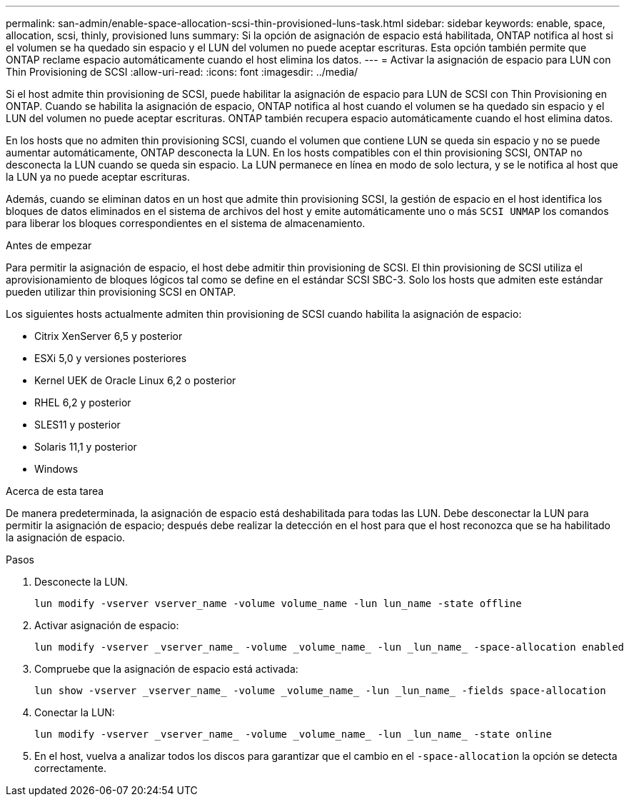 ---
permalink: san-admin/enable-space-allocation-scsi-thin-provisioned-luns-task.html 
sidebar: sidebar 
keywords: enable, space, allocation, scsi, thinly, provisioned luns 
summary: Si la opción de asignación de espacio está habilitada, ONTAP notifica al host si el volumen se ha quedado sin espacio y el LUN del volumen no puede aceptar escrituras. Esta opción también permite que ONTAP reclame espacio automáticamente cuando el host elimina los datos. 
---
= Activar la asignación de espacio para LUN con Thin Provisioning de SCSI
:allow-uri-read: 
:icons: font
:imagesdir: ../media/


[role="lead"]
Si el host admite thin provisioning de SCSI, puede habilitar la asignación de espacio para LUN de SCSI con Thin Provisioning en ONTAP.  Cuando se habilita la asignación de espacio, ONTAP notifica al host cuando el volumen se ha quedado sin espacio y el LUN del volumen no puede aceptar escrituras. ONTAP también recupera espacio automáticamente cuando el host elimina datos.

En los hosts que no admiten thin provisioning SCSI, cuando el volumen que contiene LUN se queda sin espacio y no se puede aumentar automáticamente, ONTAP desconecta la LUN. En los hosts compatibles con el thin provisioning SCSI, ONTAP no desconecta la LUN cuando se queda sin espacio. La LUN permanece en línea en modo de solo lectura, y se le notifica al host que la LUN ya no puede aceptar escrituras.

Además, cuando se eliminan datos en un host que admite thin provisioning SCSI, la gestión de espacio en el host identifica los bloques de datos eliminados en el sistema de archivos del host y emite automáticamente uno o más `SCSI UNMAP` los comandos para liberar los bloques correspondientes en el sistema de almacenamiento.

.Antes de empezar
Para permitir la asignación de espacio, el host debe admitir thin provisioning de SCSI. El thin provisioning de SCSI utiliza el aprovisionamiento de bloques lógicos tal como se define en el estándar SCSI SBC-3. Solo los hosts que admiten este estándar pueden utilizar thin provisioning SCSI en ONTAP.

Los siguientes hosts actualmente admiten thin provisioning de SCSI cuando habilita la asignación de espacio:

* Citrix XenServer 6,5 y posterior
* ESXi 5,0 y versiones posteriores
* Kernel UEK de Oracle Linux 6,2 o posterior
* RHEL 6,2 y posterior
* SLES11 y posterior
* Solaris 11,1 y posterior
* Windows


.Acerca de esta tarea
De manera predeterminada, la asignación de espacio está deshabilitada para todas las LUN. Debe desconectar la LUN para permitir la asignación de espacio; después debe realizar la detección en el host para que el host reconozca que se ha habilitado la asignación de espacio.

.Pasos
. Desconecte la LUN.
+
[source, cli]
----
lun modify -vserver vserver_name -volume volume_name -lun lun_name -state offline
----
. Activar asignación de espacio:
+
[source, cli]
----
lun modify -vserver _vserver_name_ -volume _volume_name_ -lun _lun_name_ -space-allocation enabled
----
. Compruebe que la asignación de espacio está activada:
+
[source, cli]
----
lun show -vserver _vserver_name_ -volume _volume_name_ -lun _lun_name_ -fields space-allocation
----
. Conectar la LUN:
+
[source, cli]
----
lun modify -vserver _vserver_name_ -volume _volume_name_ -lun _lun_name_ -state online
----
. En el host, vuelva a analizar todos los discos para garantizar que el cambio en el `-space-allocation` la opción se detecta correctamente.


